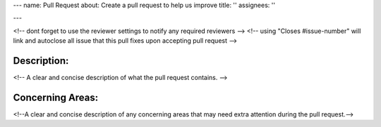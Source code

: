 ---
name: Pull Request
about: Create a pull request to help us improve
title: ''
assignees: ''

---

<!-- dont forget to use the reviewer settings to notify any required reviewers -->
<!-- using "Closes #issue-number" will link and autoclose all issue that this pull fixes upon accepting pull request -->

Description:
************
<!-- A clear and concise description of what the pull request contains. -->

Concerning Areas:
*****************
<!--A clear and concise description of any concerning areas that may need extra attention during the pull request.-->
